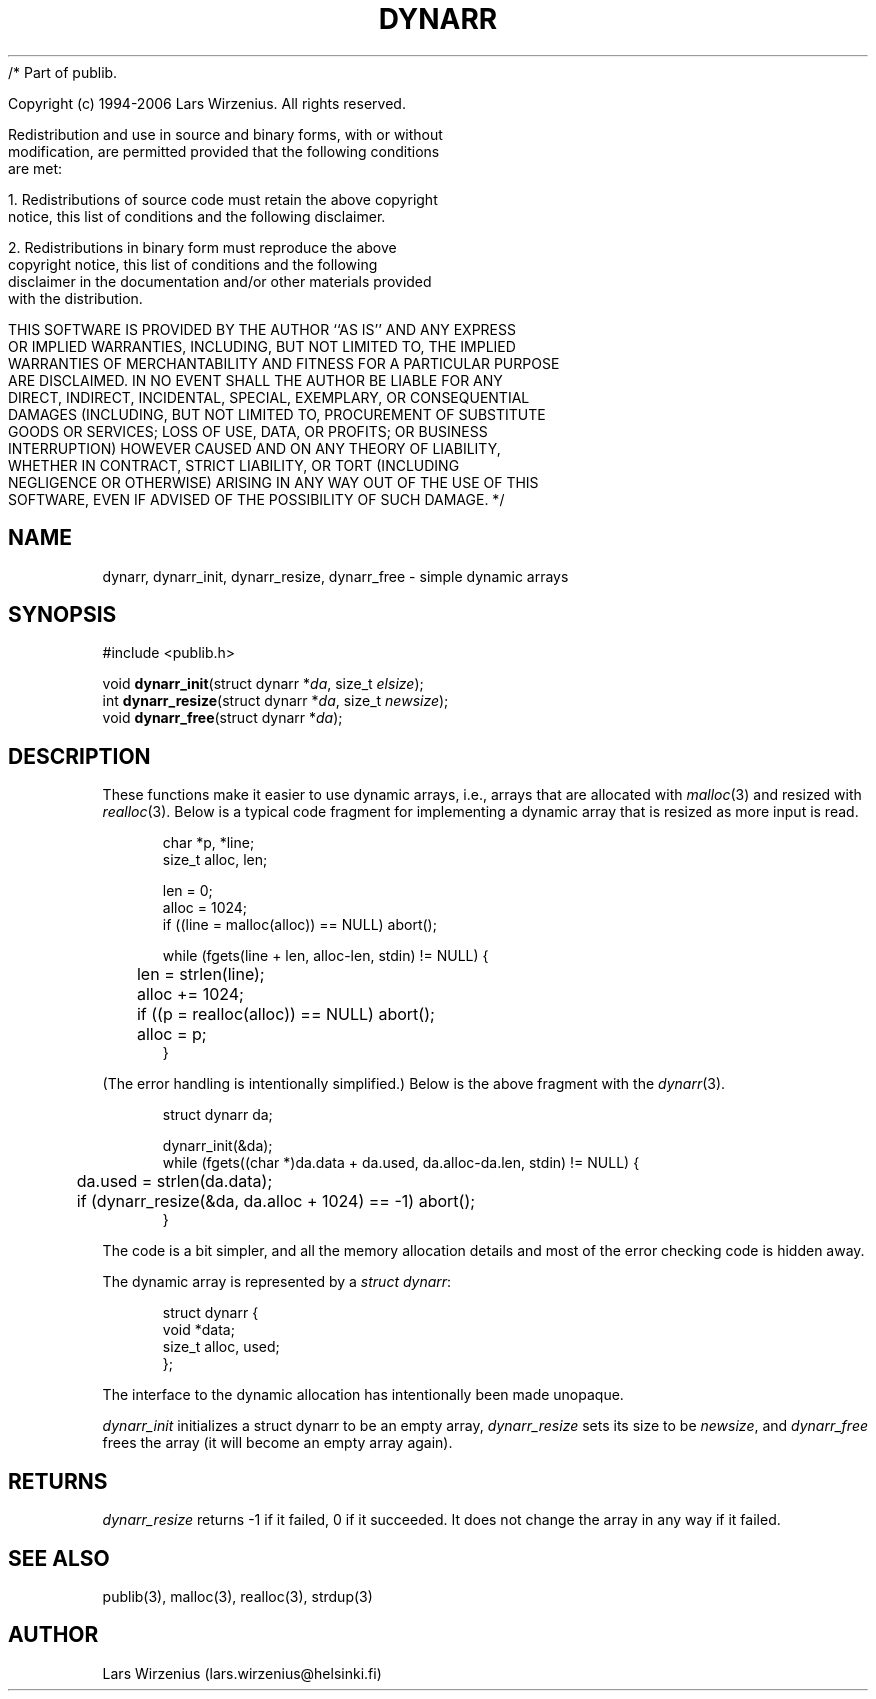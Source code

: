/* Part of publib.

   Copyright (c) 1994-2006 Lars Wirzenius.  All rights reserved.

   Redistribution and use in source and binary forms, with or without
   modification, are permitted provided that the following conditions
   are met:

   1. Redistributions of source code must retain the above copyright
      notice, this list of conditions and the following disclaimer.

   2. Redistributions in binary form must reproduce the above
      copyright notice, this list of conditions and the following
      disclaimer in the documentation and/or other materials provided
      with the distribution.

   THIS SOFTWARE IS PROVIDED BY THE AUTHOR ``AS IS'' AND ANY EXPRESS
   OR IMPLIED WARRANTIES, INCLUDING, BUT NOT LIMITED TO, THE IMPLIED
   WARRANTIES OF MERCHANTABILITY AND FITNESS FOR A PARTICULAR PURPOSE
   ARE DISCLAIMED.  IN NO EVENT SHALL THE AUTHOR BE LIABLE FOR ANY
   DIRECT, INDIRECT, INCIDENTAL, SPECIAL, EXEMPLARY, OR CONSEQUENTIAL
   DAMAGES (INCLUDING, BUT NOT LIMITED TO, PROCUREMENT OF SUBSTITUTE
   GOODS OR SERVICES; LOSS OF USE, DATA, OR PROFITS; OR BUSINESS
   INTERRUPTION) HOWEVER CAUSED AND ON ANY THEORY OF LIABILITY,
   WHETHER IN CONTRACT, STRICT LIABILITY, OR TORT (INCLUDING
   NEGLIGENCE OR OTHERWISE) ARISING IN ANY WAY OUT OF THE USE OF THIS
   SOFTWARE, EVEN IF ADVISED OF THE POSSIBILITY OF SUCH DAMAGE.
*/
.\" part of publib
.\" "@(#)publib-alloc:$Id: dynarr.3,v 1.2 1995/07/31 19:36:20 liw Exp $"
.\"
.TH DYNARR 3 "C Programmer's Manual" "Publib" "C Programmer's Manual"
.SH NAME
dynarr, dynarr_init, dynarr_resize, dynarr_free \- simple dynamic arrays
.SH SYNOPSIS
#include <publib.h>
.sp 1
.nf
void \fBdynarr_init\fR(struct dynarr *\fIda\fR, size_t \fIelsize\fR);
int \fBdynarr_resize\fR(struct dynarr *\fIda\fR, size_t \fInewsize\fR);
void \fBdynarr_free\fR(struct dynarr *\fIda\fR);
.SH "DESCRIPTION"
These functions make it easier to use dynamic arrays, i.e., arrays that
are allocated with \fImalloc\fR(3) and resized with \fIrealloc\fR(3).
Below is a typical code fragment for implementing a dynamic array that is
resized as more input is read.
.in +5
.sp 1
.nf
char *p, *line;
size_t alloc, len;

len = 0;
alloc = 1024;
if ((line = malloc(alloc)) == NULL) abort();

while (fgets(line + len, alloc-len, stdin) != NULL) {
	len = strlen(line);
	alloc += 1024;
	if ((p = realloc(alloc)) == NULL) abort();
	alloc = p;
}
.fi
.in -5
.sp 1
(The error handling is intentionally simplified.)  Below is
the above fragment with the \fIdynarr\fR(3).
.in +5
.sp 1
.nf
struct dynarr da;

dynarr_init(&da);
while (fgets((char *)da.data + da.used, da.alloc-da.len, stdin) != NULL) {
	da.used = strlen(da.data);
	if (dynarr_resize(&da, da.alloc + 1024) == -1) abort();
}
.fi
.in -5
.sp 1
The code is a bit simpler, and all the memory allocation details and
most of the error checking code is hidden away.
.PP
The dynamic array is represented by a \fIstruct dynarr\fR:
.in +5
.sp 1
.nf
struct dynarr {
    void *data;
    size_t alloc, used;
};
.fi
.in -5
.sp 1
The interface to the dynamic allocation has intentionally been made
unopaque.
.PP
\fIdynarr_init\fR initializes a struct dynarr to be an
empty array, \fIdynarr_resize\fR sets its size to be \fInewsize\fR,
and \fIdynarr_free\fR frees the array (it will become an empty array
again).
.SH RETURNS
\fIdynarr_resize\fR returns -1 if it failed, 0 if it succeeded.  It
does not change the array in any way if it failed.
.SH "SEE ALSO"
publib(3), malloc(3), realloc(3), strdup(3)
.SH AUTHOR
Lars Wirzenius (lars.wirzenius@helsinki.fi)
